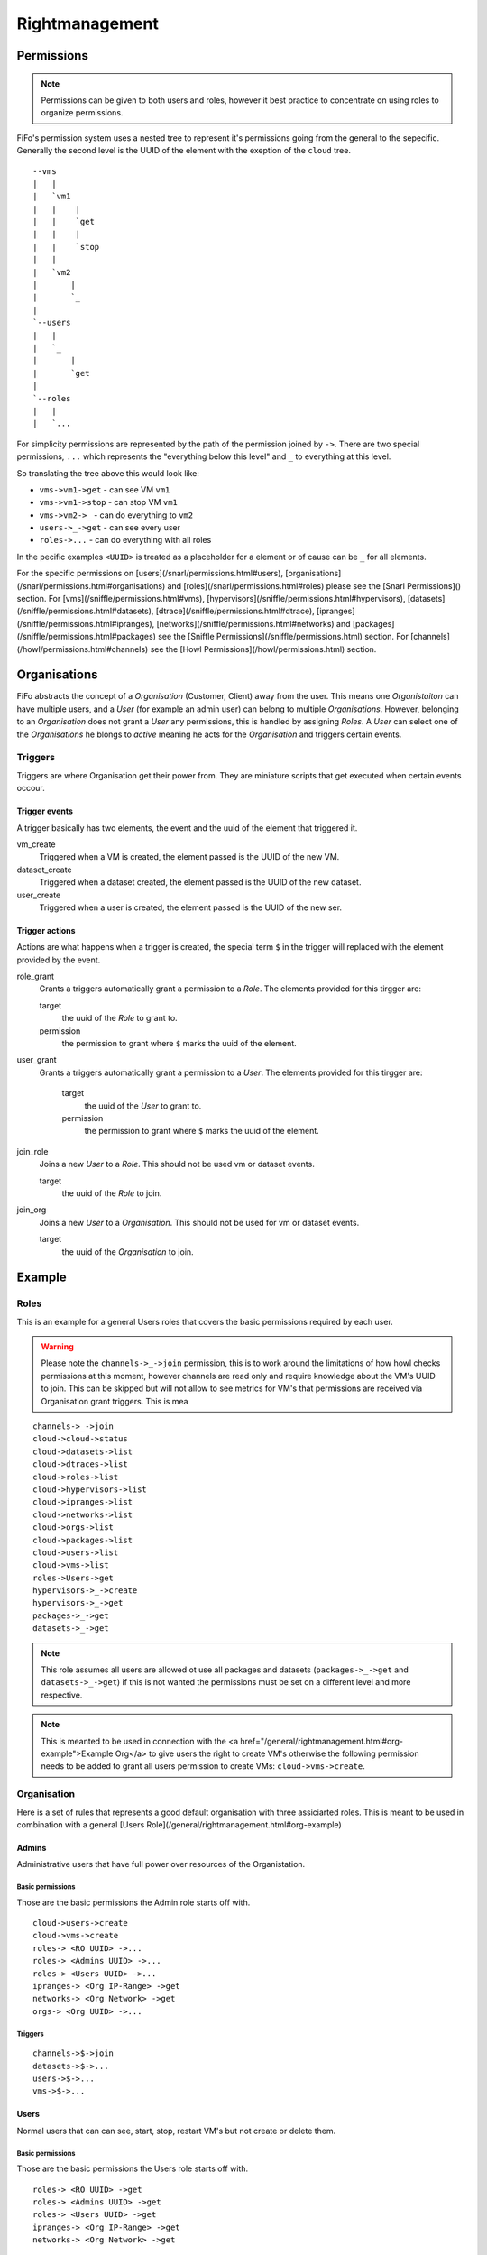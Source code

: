 .. Project-FiFo documentation master file, created by
   Heinz N. Gies on Fri Aug 15 03:25:49 2014.

***************
Rightmanagement
***************

Permissions
===========

.. note::

   Permissions can be given to both users and roles, however it best practice to concentrate on using roles to organize permissions.


FiFo's permission system uses a nested tree to represent it's permissions going from the general to the sepecific. Generally the second level is the UUID of the element with the exeption of the ``cloud`` tree.

::

   --vms
   |   |
   |   `vm1
   |   |    |
   |   |    `get
   |   |    |
   |   |    `stop
   |   |
   |   `vm2
   |       |
   |       `_
   |
   `--users
   |   |
   |   `_
   |       |
   |       `get
   |
   `--roles
   |   |
   |   `...


For simplicity permissions are represented by the path of the permission joined by ``->``. There are two special permissions, ``...`` which represents the "everything below this level" and ``_`` to everything at this level.

So translating the tree above this would look like:

- ``vms->vm1->get`` - can see VM ``vm1``
- ``vms->vm1->stop`` - can stop VM ``vm1``
- ``vms->vm2->_`` - can do everything to ``vm2``
- ``users->_->get`` - can see every user
- ``roles->...`` - can do everything with all roles

In the pecific examples ``<UUID>`` is treated as a placeholder for a element or of cause can be ``_`` for all elements.

For the specific permissions on [users](/snarl/permissions.html#users), [organisations](/snarl/permissions.html#organisations) and [roles](/snarl/permissions.html#roles) please see the [Snarl Permissions]() section. For [vms](/sniffle/permissions.html#vms), [hypervisors](/sniffle/permissions.html#hypervisors), [datasets](/sniffle/permissions.html#datasets), [dtrace](/sniffle/permissions.html#dtrace), [ipranges](/sniffle/permissions.html#ipranges), [networks](/sniffle/permissions.html#networks) and [packages](/sniffle/permissions.html#packages) see the [Sniffle Permissions](/sniffle/permissions.html) section. For [channels](/howl/permissions.html#channels) see the [Howl Permissions](/howl/permissions.html) section.

Organisations
=============

FiFo abstracts the concept of a *Organisation* (Customer, Client) away from the user. This means one *Organistaiton* can have multiple users, and a *User* (for example an admin user) can belong to multiple *Organisations*. However, belonging to an *Organisation* does not grant a *User* any permissions, this is handled by assigning *Roles*. A *User* can select one of the *Organisations* he blongs to *active* meaning he acts for the *Organisation* and triggers certain events.

Triggers
--------

Triggers are where Organisation get their power from. They are miniature scripts that get executed when certain events occour.

Trigger events
``````````````

A trigger basically has two elements, the event and the uuid of the element that triggered it.

vm_create
    Triggered when a VM is created, the element passed is the UUID of the new VM.

dataset_create
    Triggered when a dataset created, the element passed is the UUID of the new dataset.

user_create
    Triggered when a user is created, the element passed is the UUID of the new ser.

Trigger actions
```````````````

Actions are what happens when a trigger is created, the special term ``$`` in the trigger will replaced with the element provided by the event.

role_grant
    Grants a triggers automatically grant a permission to a *Role*. The elements provided for this tirgger are:

    target
        the uuid of the *Role* to grant to.

    permission
        the permission to grant where ``$`` marks the uuid of the element.

user_grant
    Grants a triggers automatically grant a permission to a *User*. The elements provided for this tirgger are:

        target
            the uuid of the *User* to grant to.

        permission
            the permission to grant where ``$`` marks the uuid of the element.

join_role
    Joins a new *User* to a *Role*. This should not be used vm or dataset events.

    target
        the uuid of the *Role* to join.

join_org
    Joins a new *User* to a *Organisation*. This should not be used for vm or dataset events.

    target
        the uuid of the *Organisation* to join.

Example
=======

Roles
-----
This is an example for a general Users roles that covers the basic permissions required by each user.

.. warning::

   Please note the ``channels->_->join`` permission, this is to work around the limitations of how howl checks permissions at this moment, however channels are read only and require knowledge about the VM's UUID to join. This can be skipped but will not allow to see metrics for VM's that permissions are received via Organisation grant triggers. This is mea


::

   channels->_->join
   cloud->cloud->status
   cloud->datasets->list
   cloud->dtraces->list
   cloud->roles->list
   cloud->hypervisors->list
   cloud->ipranges->list
   cloud->networks->list
   cloud->orgs->list
   cloud->packages->list
   cloud->users->list
   cloud->vms->list
   roles->Users->get
   hypervisors->_->create
   hypervisors->_->get
   packages->_->get
   datasets->_->get

.. note::

   This role assumes all users are allowed ot use all packages and datasets (``packages->_->get`` and ``datasets->_->get``) if this is not wanted the permissions must be set on a different level and more respective.

.. note::

   This is meanted to be used in connection with the <a href="/general/rightmanagement.html#org-example">Example Org</a> to give users the right to create VM's otherwise the following permission needs to be added to grant all users permission to create VMs: ``cloud->vms->create``.


Organisation
------------

Here is a set of rules that represents a good default organisation with three assiciarted roles. This is meant to be used in combination with a general [Users Role](/general/rightmanagement.html#org-example)

Admins
``````

Administrative users that have full power over resources of the Organistation.

Basic permissions
'''''''''''''''''

Those are the basic permissions the Admin role starts off with.

::

   cloud->users->create
   cloud->vms->create
   roles-> <RO UUID> ->...
   roles-> <Admins UUID> ->...
   roles-> <Users UUID> ->...
   ipranges-> <Org IP-Range> ->get
   networks-> <Org Network> ->get
   orgs-> <Org UUID> ->...


Triggers
''''''''

::

   channels->$->join
   datasets->$->...
   users->$->...
   vms->$->...


Users
`````

Normal users that can can see, start, stop, restart VM's but not create or delete them.

Basic permissions
''''''''''''''''''

Those are the basic permissions the Users role starts off with.

::

   roles-> <RO UUID> ->get
   roles-> <Admins UUID> ->get
   roles-> <Users UUID> ->get
   ipranges-> <Org IP-Range> ->get
   networks-> <Org Network> ->get


Triggers
''''''''

::

   channels->$->join
   datasets->$->get
   vms->$->get
   vms->$->reboot
   vms->$->start
   vms->$->stop


RO
``

Read Only users that can see VM's but not work with them.

Basic permissions
'''''''''''''''''

Those are the basic permissions the RO role starts off with.

::
   roles-> <RO UUID> ->get
   roles-> <Admins UUID> ->get
   roles-> <Users UUID> ->get
   ipranges-> <Org IP-Range> ->get
   networks-> <Org Network> ->get


Triggers
''''''''

::

   channels->$->join
   datasets->$->get
   vms->$->get
